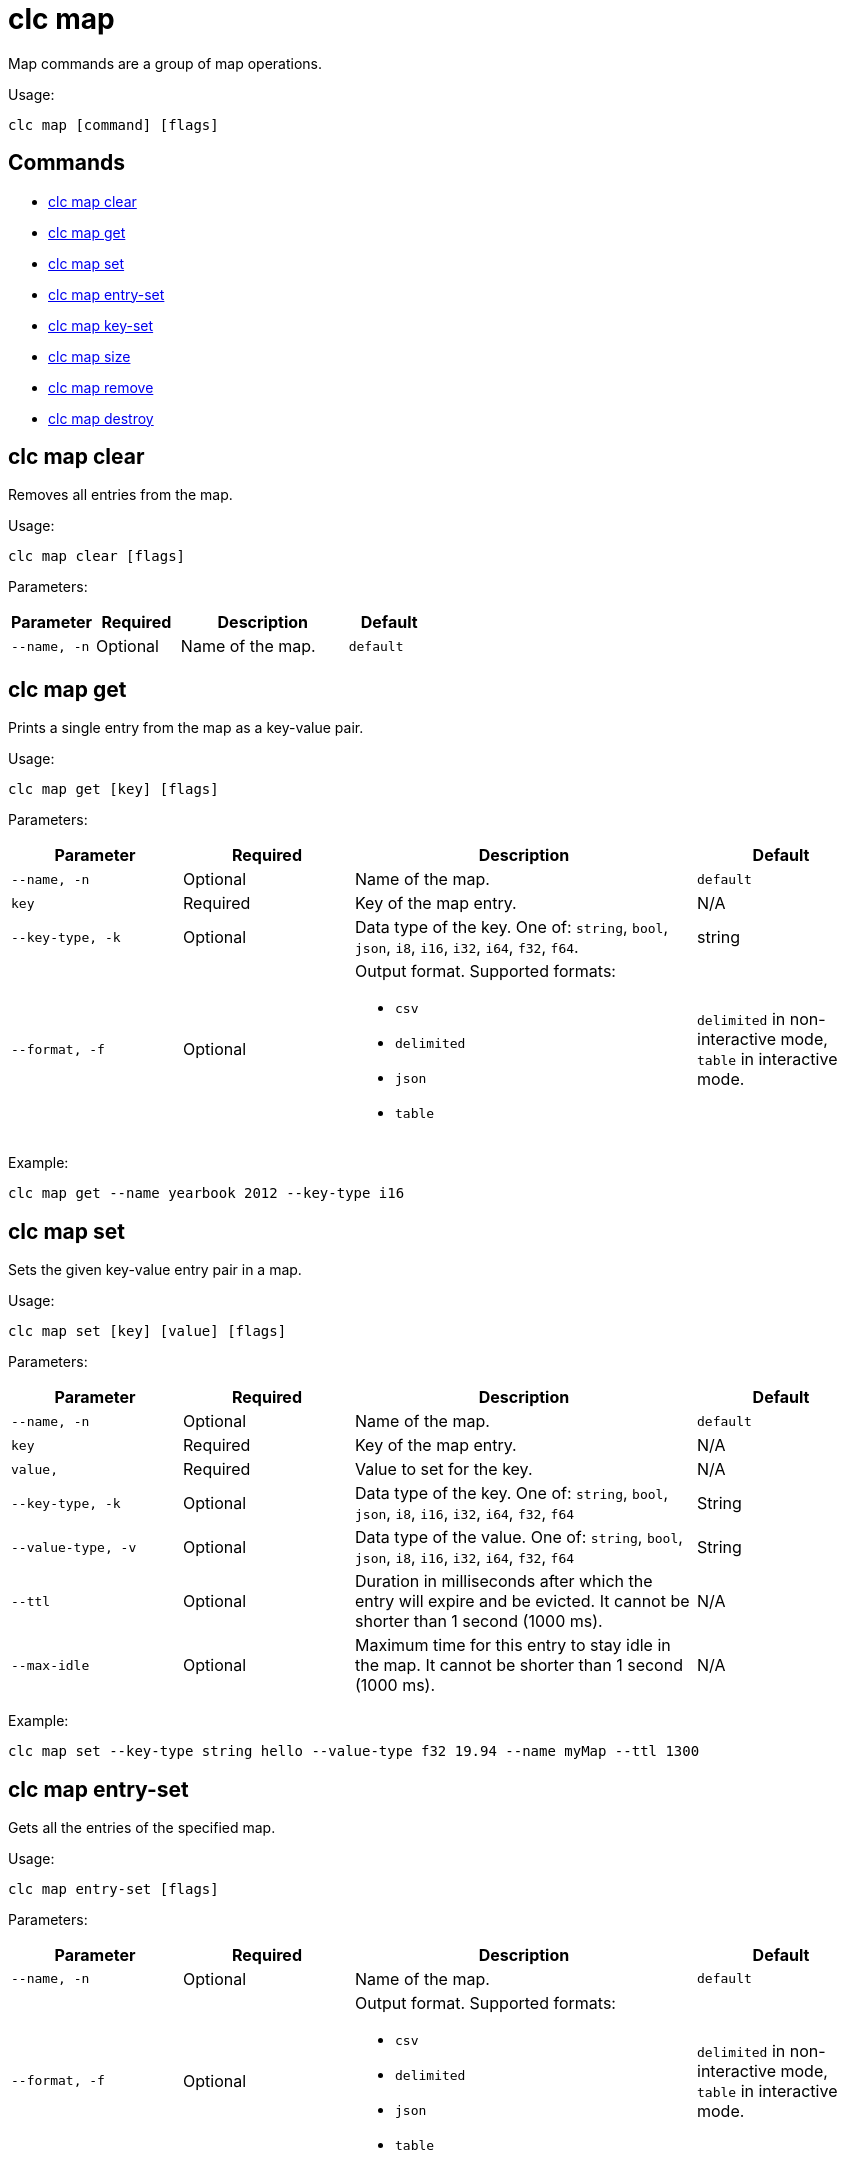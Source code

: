 = clc map

Map commands are a group of map operations.

Usage:

[source,bash]
----
clc map [command] [flags]
----

== Commands

* <<clc-map-clear, clc map clear>>
* <<clc-map-get, clc map get>>
* <<clc-map-set, clc map set>>
* <<clc-map-entry-set, clc map entry-set>>
* <<clc-map-key-set, clc map key-set>>
* <<clc-map-size, clc map size>>
* <<clc-map-remove, clc map remove>>
* <<clc-map-destroy, clc map destroy>>

== clc map clear

Removes all entries from the map.

Usage:

[source,bash]
----
clc map clear [flags]
----

Parameters:

[cols="1m,1a,2a,1a"]
|===
|Parameter|Required|Description|Default

|`--name`, `-n`
|Optional
|Name of the map.
|`default`

|===

== clc map get

Prints a single entry from the map as a key-value pair.

Usage:

[source,bash]
----
clc map get [key] [flags]
----

Parameters:

[cols="1m,1a,2a,1a"]
|===
|Parameter|Required|Description|Default

|`--name`, `-n`
|Optional
|Name of the map.
|`default`

|`key`
|Required
|Key of the map entry.
|N/A

|`--key-type`, `-k`
|Optional
|Data type of the key. One of: `string`, `bool`, `json`, `i8`, `i16`, `i32`, `i64`, `f32`, `f64`.
|string

|`--format`, `-f`
|Optional
|Output format. Supported formats:

- `csv`
- `delimited`
- `json`
- `table`
|`delimited` in non-interactive mode, `table` in interactive mode.

|===

Example:

[source,bash]
----
clc map get --name yearbook 2012 --key-type i16
----

== clc map set

Sets the given key-value entry pair in a map.

Usage:

[source,bash]
----
clc map set [key] [value] [flags]
----

Parameters:

[cols="1m,1a,2a,1a"]
|===
|Parameter|Required|Description|Default

|`--name`, `-n`
|Optional
|Name of the map.
|`default`

|`key`
|Required
|Key of the map entry.
|N/A

|`value`,
|Required
|Value to set for the key.
|N/A

|`--key-type`, `-k`
|Optional
|Data type of the key. One of: `string`, `bool`, `json`, `i8`, `i16`, `i32`, `i64`, `f32`, `f64`
|String

|`--value-type`, `-v`
|Optional
|Data type of the value. One of: `string`, `bool`, `json`, `i8`, `i16`, `i32`, `i64`, `f32`, `f64`
|String

|`--ttl`
|Optional
|Duration in milliseconds after which the entry will expire and be evicted. It cannot be shorter than 1 second (1000 ms).
|N/A

|`--max-idle`
|Optional
|Maximum time for this entry to stay idle in the map. It cannot be shorter than 1 second (1000 ms).
|N/A

|===

Example:

[source,bash]
----
clc map set --key-type string hello --value-type f32 19.94 --name myMap --ttl 1300
----

== clc map entry-set

Gets all the entries of the specified map.

Usage:

[source,bash]
----
clc map entry-set [flags]
----

Parameters:

[cols="1m,1a,2a,1a"]
|===
|Parameter|Required|Description|Default

|`--name`, `-n`
|Optional
|Name of the map.
|`default`

|`--format`, `-f`
|Optional
|Output format. Supported formats:

- `csv`
- `delimited`
- `json`
- `table`
|`delimited` in non-interactive mode, `table` in interactive mode.

|===

Example:

[source,bash]
----
clc map entry-set -n myMap
----

== clc map key-set

Gets all the keys of the specified map.

Usage:

[source,bash]
----
clc map key-set [flags]
----

Parameters:

[cols="1m,1a,2a,1a"]
|===
|Parameter|Required|Description|Default

|`--name`, `-n`
|Optional
|Name of the map.
|`default`

|`--format`, `-f`
|Optional
|Output format. Supported formats:

- `csv`
- `delimited`
- `json`
- `table`
|`delimited` in non-interactive mode, `table` in interactive mode.

|===

Example:

[source,bash]
----
clc map key-set -n myMap
----

== clc map size

Prints the size of the given the map.

Usage:

[source,bash]
----
clc map size [flags]
----

Parameters:

[cols="1m,1a,2a,1a"]
|===
|Parameter|Required|Description|Default

|`--name`, `-n`
|Optional
|Name of the map.
|`default`

|===

== clc map remove

Deletes the value of a given key in a map and returns the key.

Usage:

[source,bash]
----
clc map remove [flags] [key]
----

Parameters:

[cols="1m,1a,2a,1a"]
|===
|Parameter|Required|Description|Default

|`--name`, `-n`
|Optional
|Name of the map.
|`default`

|`key`
|Required
|Key of the map entry.
|N/A

|`--key-type`, `-k`
|Optional
|Data type of the key. One of: `string`, `bool`, `json`, `i8`, `i16`, `i32`, `i64`, `f32`, `f64`
|String

|`--format`, `-f`
|Optional
|Output format. Supported formats:

- `csv`
- `delimited`
- `json`
- `table`
|`delimited` in non-interactive mode, `table` in interactive mode.

|===

Example:

[source,bash]
----
clc map remove --name myMap --key-type string k1
k1
----

== clc map destroy

Deletes the map and all the data in it.

Usage:

[source,bash]
----
clc map destroy [flags]
----

Parameters:

[cols="1m,1a,2a,1a"]
|===
|Parameter|Required|Description|Default

|`--name`, `-n`
|Optional
|Name of the map.
|`default`

|`--yes`
|Optional
|Skip confirming the destroy operation.
|`false`

|===